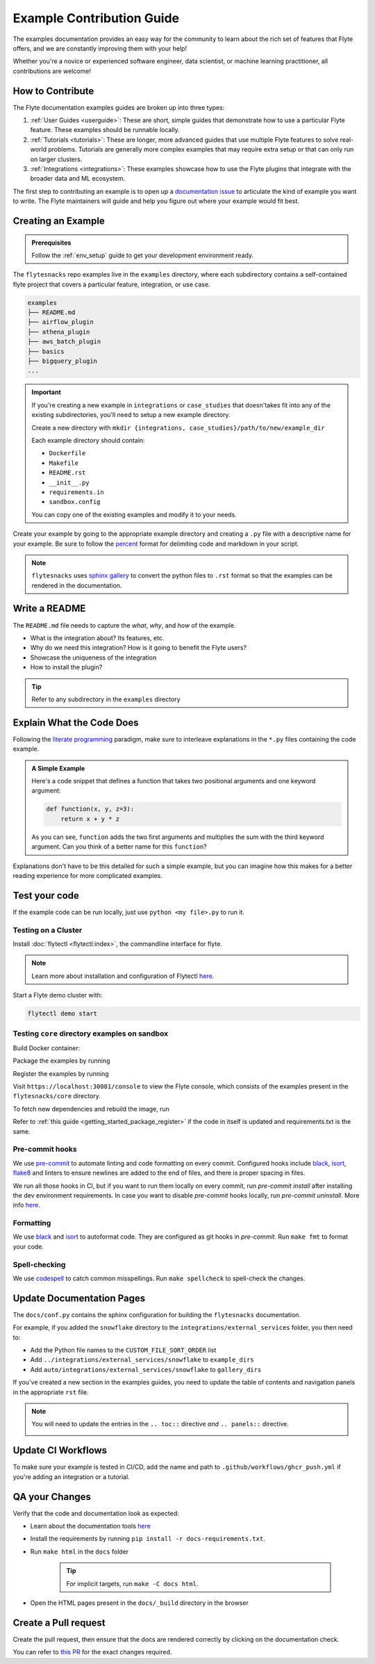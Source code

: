 Example Contribution Guide
###########################

.. tags:: Contribute, Basic

The examples documentation provides an easy way for the community to learn about the rich set of
features that Flyte offers, and we are constantly improving them with your help!

Whether you're a novice or experienced software engineer, data scientist, or machine learning
practitioner, all contributions are welcome!

How to Contribute
=================

The Flyte documentation examples guides are broken up into three types:

1. :ref:`User Guides <userguide>`: These are short, simple guides that demonstrate how to use a particular Flyte feature.
   These examples should be runnable locally.
2. :ref:`Tutorials <tutorials>`: These are longer, more advanced guides that use multiple Flyte features to solve
   real-world problems. Tutorials are generally more complex examples that may require extra setup or that can only run
   on larger clusters.
3. :ref:`Integrations <integrations>`: These examples showcase how to use the Flyte plugins that integrate with the
   broader data and ML ecosystem.

The first step to contributing an example is to open up a
`documentation issue <https://github.com/flyteorg/flyte/issues/new?assignees=&labels=documentation%2Cuntriaged&template=docs_issue.yaml&title=%5BDocs%5D+)>`_
to articulate the kind of example you want to write. The Flyte maintainers will guide and help you figure out where
your example would fit best.

Creating an Example
===================

.. admonition:: Prerequisites

   Follow the :ref:`env_setup` guide to get your development environment ready.

The ``flytesnacks`` repo examples live in the ``examples`` directory, where each
subdirectory contains a self-contained flyte project that covers a particular
feature, integration, or use case.

.. code-block::

   examples
   ├── README.md
   ├── airflow_plugin
   ├── athena_plugin
   ├── aws_batch_plugin
   ├── basics
   ├── bigquery_plugin
   ...

.. important::

   If you're creating a new example in ``integrations`` or ``case_studies`` that doesn'takes
   fit into any of the existing subdirectories, you'll need to setup a new example directory.

   Create a new directory with ``mkdir {integrations, case_studies}/path/to/new/example_dir``
   
   Each example directory should contain:

   * ``Dockerfile``
   * ``Makefile``
   * ``README.rst``
   * ``__init__.py``
   * ``requirements.in``
   * ``sandbox.config``

   You can copy one of the existing examples and modify it to your needs.

Create your example by going to the appropriate example directory and creating a ``.py`` file with
a descriptive name for your example. Be sure to follow the `percent <https://jupytext.readthedocs.io/en/latest/formats.html#the-percent-format>`_
format for delimiting code and markdown in your script.

.. note::
   
   ``flytesnacks`` uses `sphinx gallery <https://sphinx-gallery.github.io/stable/index.html>`_
   to convert the python files to ``.rst`` format so that the examples can be rendered in the
   documentation.

Write a README
===============

The ``README.md`` file needs to capture the *what*, *why*, and *how* of the example.

* What is the integration about? Its features, etc.
* Why do we need this integration? How is it going to benefit the Flyte users?
* Showcase the uniqueness of the integration
* How to install the plugin?
  
.. tip::
   Refer to any subdirectory in the ``examples`` directory

Explain What the Code Does
===========================

Following the `literate programming <https://en.wikipedia.org/wiki/Literate_programming>`__ paradigm, make sure to
interleave explanations in the ``*.py`` files containing the code example.

.. admonition:: A Simple Example
   :class: tip

   Here's a code snippet that defines a function that takes two positional arguments and one keyword argument:

   .. code-block:: python

      def function(x, y, z=3):
          return x + y * z

   As you can see, ``function`` adds the two first arguments and multiplies the sum with the third keyword
   argument. Can you think of a better name for this ``function``?

Explanations don't have to be this detailed for such a simple example, but you can imagine how this makes for a better
reading experience for more complicated examples.

Test your code
===============

If the example code can be run locally, just use ``python <my file>.py`` to run it.

Testing on a Cluster
---------------------

Install :doc:`flytectl <flytectl:index>`, the commandline interface for flyte.

.. note::

   Learn more about installation and configuration of Flytectl `here <https://docs.flyte.org/projects/flytectl/en/latest/index.html>`__.

Start a Flyte demo cluster with:

.. code-block::

   flytectl demo start


Testing ``core`` directory examples on sandbox
-----------------------------------------------

Build Docker container:

.. prompt:: bash

   flytectl demo exec -- docker build . --tag "core:v1" -f core/Dockerfile

Package the examples by running

.. prompt:: bash

   pyflyte --pkgs core package --image core:v1 -f

Register the examples by running

.. prompt:: bash

   flytectl register files --archive -p flytesnacks -d development --archive flyte-package.tgz --version v1

Visit ``https://localhost:30081/console`` to view the Flyte console, which consists of the examples present in the
``flytesnacks/core`` directory.

To fetch new dependencies and rebuild the image, run 

.. prompt:: bash

   flytectl demo exec -- docker build . --tag "core:v2" -f core/Dockerfile
   pyflyte --pkgs core package --image core:v2 -f
   flytectl register files --archive -p flytesnacks -d development --archive flyte-package.tgz --version v2

Refer to :ref:`this guide <getting_started_package_register>`
if the code in itself is updated and requirements.txt is the same.


Pre-commit hooks
----------------

We use `pre-commit <https://pre-commit.com/>`__ to automate linting and code formatting on every commit.
Configured hooks include `black <https://github.com/psf/black>`__, `isort <https://github.com/PyCQA/isort>`__,
`flake8 <https://github.com/PyCQA/flake8>`__ and linters to ensure newlines are added to the end of files, and there is
proper spacing in files.

We run all those hooks in CI, but if you want to run them locally on every commit, run `pre-commit install` after
installing the dev environment requirements. In case you want to disable `pre-commit` hooks locally, run
`pre-commit uninstall`. More info `here <https://pre-commit.com/>`__.


Formatting
----------

We use `black <https://github.com/psf/black>`__ and `isort <https://github.com/PyCQA/isort>`__ to autoformat code. They
are configured as git hooks in `pre-commit`. Run ``make fmt`` to format your code.

Spell-checking
--------------

We use `codespell <https://github.com/codespell-project/codespell>`__ to catch common misspellings. Run
``make spellcheck`` to spell-check the changes.

Update Documentation Pages
==========================

The ``docs/conf.py`` contains the sphinx configuration for building the ``flytesnacks`` documentation.

For example, if you added the ``snowflake`` directory to the ``integrations/external_services`` folder, you then need
to:
   
- Add the Python file names to the ``CUSTOM_FILE_SORT_ORDER`` list
- Add ``../integrations/external_services/snowflake`` to ``example_dirs``
- Add ``auto/integrations/external_services/snowflake`` to ``gallery_dirs``

If you've created a new section in the examples guides, you need to update the table of contents and navigation panels in
the appropriate ``rst`` file.

.. note::

   You will need to update the entries in the ``.. toc::`` directive *and* ``.. panels::`` directive.

   .. image:: https://raw.githubusercontent.com/flyteorg/static-resources/main/flytesnacks/user_guide/panel_and_toc.png
      :alt: panel and TOC

Update CI Workflows
===================

To make sure your example is tested in CI/CD, add the name and path to ``.github/workflows/ghcr_push.yml`` if you're
adding an integration or a tutorial.

QA your Changes
===============

Verify that the code and documentation look as expected:
   
- Learn about the documentation tools `here <https://docs.flyte.org/en/latest/community/contribute.html#documentation>`__
- Install the requirements by running ``pip install -r docs-requirements.txt``.
- Run ``make html`` in the ``docs`` folder

   .. tip::
      For implicit targets, run ``make -C docs html``.

- Open the HTML pages present in the ``docs/_build`` directory in the browser

Create a Pull request
======================

Create the pull request, then ensure that the docs are rendered correctly by clicking on the documentation check. 
   
.. image:: https://raw.githubusercontent.com/flyteorg/static-resources/main/common/test_docs_link.png
   :alt: Docs link in a PR

You can refer to `this PR <https://github.com/flyteorg/flytesnacks/pull/332>`__ for the exact changes required.
